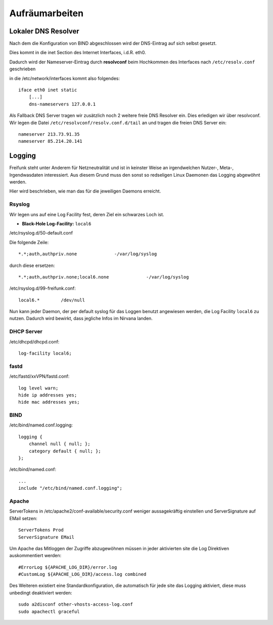 .. _cleanup:

Aufräumarbeiten
===============

.. _self_dns:

Lokaler DNS Resolver
--------------------

Nach dem die Konfiguration von BIND abgeschlossen wird der DNS-Eintrag auf sich selbst gesetzt.

Dies kommt in die inet Section des Internet Interfaces, i.d.R. eth0.

Dadurch wird der Nameserver-Eintrag durch **resolvconf** beim Hochkommen des Interfaces nach ``/etc/resolv.conf`` geschrieben

in die /etc/network/interfaces kommt also folgendes::

    iface eth0 inet static
        [...]
        dns-nameservers 127.0.0.1

Als Fallback DNS Server tragen wir zusätzlich noch 2 weitere freie DNS Resolver ein. Dies erledigen wir über resolvconf. Wir legen die Datei ``/etc/resolvconf/resolv.conf.d/tail`` an und tragen die freien DNS Server ein::

    nameserver 213.73.91.35
    nameserver 85.214.20.141

.. seealso::
    - :ref:`bind`

.. _logging:

Logging
-------

Freifunk steht unter Anderem für Netzneutralität und ist in keinster Weise an irgendwelchen Nutzer-, Meta-, Irgendwasdaten interessiert.
Aus diesem Grund muss den sonst so redseligen Linux Daemonen das Logging abgewöhnt werden.

Hier wird beschrieben, wie man das für die jeweiligen Daemons erreicht.

Rsyslog
```````

Wir legen uns auf eine Log Facility fest, deren Ziel ein schwarzes Loch ist.

* **Black-Hole Log-Facility:** ``local6``

/etc/rsyslog.d/50-default.conf

Die folgende Zeile::

    *.*;auth,authpriv.none              -/var/log/syslog

durch diese ersetzen::

    *.*;auth,authpriv.none;local6.none              -/var/log/syslog

/etc/rsyslog.d/99-freifunk.conf::

    local6.*        /dev/null

Nun kann jeder Daemon, der per default syslog für das Loggen benutzt angewiesen werden, die Log Facility ``local6`` zu nutzen.
Dadurch wird bewirkt, dass jegliche Infos im Nirvana landen.


DHCP Server
```````````

/etc/dhcpd/dhcpd.conf::

    log-facility local6;

fastd
`````

/etc/fastd/xxVPN/fastd.conf::

    log level warn;
    hide ip addresses yes;
    hide mac addresses yes;

BIND
````

/etc/bind/named.conf.logging::

    logging {
        channel null { null; };
        category default { null; };
    };

/etc/bind/named.conf::

    ...
    include "/etc/bind/named.conf.logging";

Apache
``````
ServerTokens in /etc/apache2/conf-available/security.conf weniger aussagekräftig einstellen und ServerSignature auf EMail setzen::

    ServerTokens Prod
    ServerSignature EMail

Um Apache das Mitloggen der Zugriffe abzugewöhnen müssen in jeder aktivierten site die Log Direktiven auskommentiert werden::

    #ErrorLog ${APACHE_LOG_DIR}/error.log
    #CustomLog ${APACHE_LOG_DIR}/access.log combined

Des Weiteren existiert eine Standardkonfiguration, die automatisch für jede site das Logging aktiviert, diese muss unbedingt deaktiviert werden::

    sudo a2disconf other-vhosts-access-log.conf
    sudo apachectl graceful
